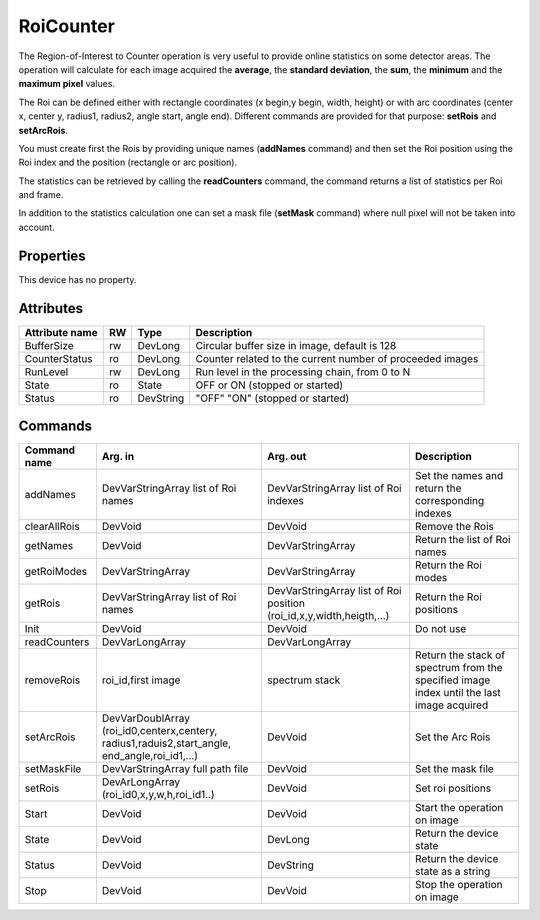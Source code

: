 RoiCounter
===========

The Region-of-Interest to Counter operation is very useful to provide online statistics on some detector areas. The operation will calculate for each image acquired the **average**, the **standard deviation**, the **sum**, the **minimum** and the **maximum pixel** values.

The Roi can be defined either with rectangle coordinates (x begin,y begin, width, height) or with arc coordinates (center x, center y, radius1, radius2, angle start, angle end). Different commands are provided for that purpose: **setRois** and **setArcRois**.

You must create first the Rois by providing unique names (**addNames** command) and then set the Roi position using the Roi index and the position (rectangle or arc position). 

The statistics can be retrieved by calling the **readCounters** command, the command returns a list of statistics per Roi and frame.

In addition to the statistics calculation one can set a mask file (**setMask** command) where null pixel will not be taken into account.

Properties
----------
This device has no property.

Attributes
----------

======================= ======= ============= ======================================================================
Attribute name		RW	Type			Description
======================= ======= ============= ======================================================================
BufferSize		rw	DevLong	      Circular buffer size in image, default is 128
CounterStatus		ro	DevLong	      Counter related to the current number of proceeded images
RunLevel		rw	DevLong	      Run level in the processing chain, from 0 to N		
State		 	ro 	State	      OFF or ON (stopped or started)
Status		 	ro	DevString     "OFF" "ON" (stopped or started)
======================= ======= ============= ======================================================================

Commands
--------

=======================	============================ ============================= ==================================================
Command name		Arg. in		             Arg. out		 	   Description
=======================	============================ ============================= ==================================================
addNames		DevVarStringArray    	     DevVarStringArray	 	   Set the names and return the corresponding indexes		
			list of Roi names    	     list of Roi indexes	
clearAllRois		DevVoid	    	     	     DevVoid			   Remove the Rois 
getNames		DevVoid		     	     DevVarStringArray	 	   Return the list of Roi names
getRoiModes		DevVarStringArray    	     DevVarStringArray	 	   Return the Roi modes 
getRois			DevVarStringArray    	     DevVarStringArray	 	   Return the Roi positions
			list of Roi names    	     list of Roi position
			     	    	     	     (roi_id,x,y,width,heigth,...)
Init			DevVoid		     	     DevVoid			   Do not use
readCounters		DevVarLongArray	     	     DevVarLongArray		 
removeRois		roi_id,first image   	     spectrum stack		   Return the stack of spectrum from the specified 
				     	   		 		   	   image index until the last image acquired
setArcRois		DevVarDoublArray     	     DevVoid		   	   Set the Arc Rois
			(roi_id0,centerx,centery,
			radius1,raduis2,start_angle,
			end_angle,roi_id1,...)
setMaskFile		DevVarStringArray	     DevVoid			   Set the mask file
			full path file
setRois			DevArLongArray		     DevVoid			   Set roi positions
			(roi_id0,x,y,w,h,roi_id1..)
Start			DevVoid			     DevVoid			   Start the operation on image
State			DevVoid		     	     DevLong		    	   Return the device state
Status			DevVoid		     	     DevString			   Return the device state as a string
Stop			DevVoid		     	     DevVoid			   Stop the operation on image
=======================	============================ ============================= ==================================================
